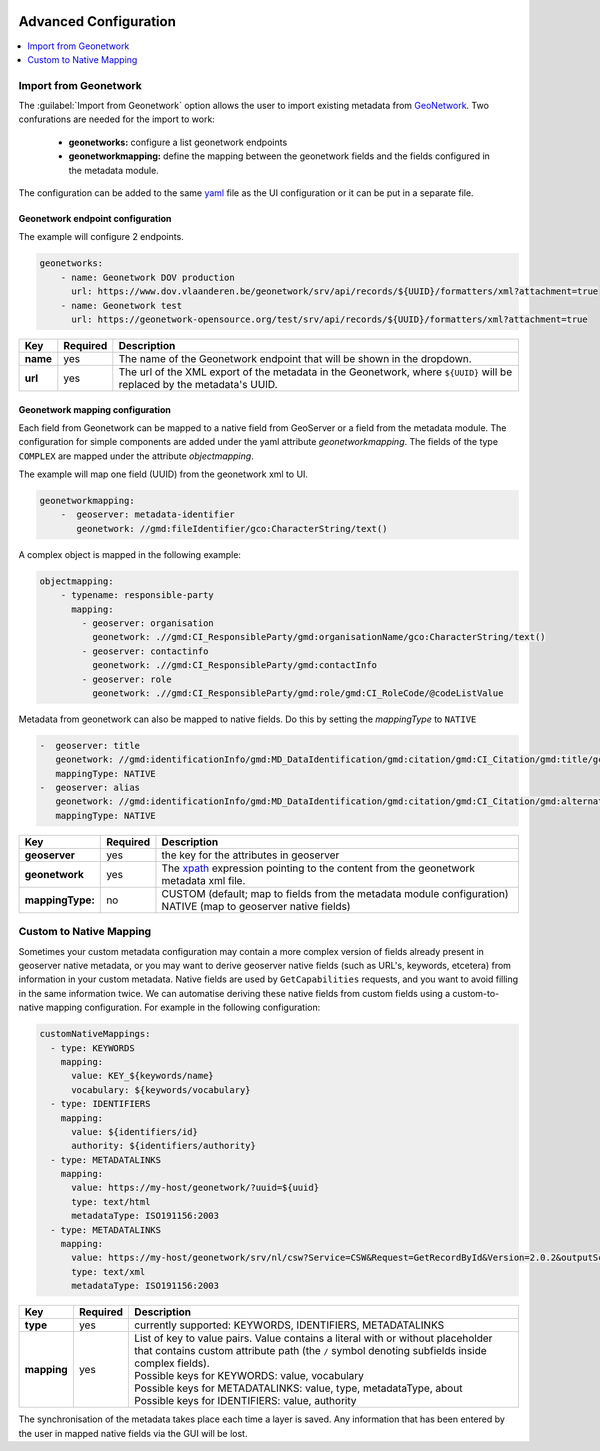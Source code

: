  .. _community_metadata_advanced_configuration:

Advanced Configuration
======================

.. contents:: :local:
    :depth: 1


Import from Geonetwork
----------------------
The :guilabel:`Import from Geonetwork` option allows the user to import existing metadata from `GeoNetwork <https://geonetwork-opensource.org//>`_.
Two confurations are needed for the import to work:

    - **geonetworks:** configure a list geonetwork endpoints
    - **geonetworkmapping:** define the mapping between the geonetwork fields and the fields configured in the metadata module.

The configuration can be added to the same `yaml <https://yaml.org/>`__ file as the UI configuration or it can be put in a separate file.

Geonetwork endpoint configuration
^^^^^^^^^^^^^^^^^^^^^^^^^^^^^^^^^
The example will configure 2 endpoints. 

.. code:: YAML

    geonetworks:
        - name: Geonetwork DOV production
          url: https://www.dov.vlaanderen.be/geonetwork/srv/api/records/${UUID}/formatters/xml?attachment=true
        - name: Geonetwork test
          url: https://geonetwork-opensource.org/test/srv/api/records/${UUID}/formatters/xml?attachment=true



================  ========  ============================
Key               Required  Description
================  ========  ============================
**name**           yes       The name of the Geonetwork endpoint that will be shown in the dropdown.
**url**            yes       The url of the XML export of the metadata in the Geonetwork, where ``${UUID}`` will be replaced by the metadata's UUID.
================  ========  ============================

Geonetwork mapping configuration
^^^^^^^^^^^^^^^^^^^^^^^^^^^^^^^^
Each field from Geonetwork can be mapped to a native field from GeoServer or a field from the metadata module. 
The configuration for simple components are added under the yaml attribute `geonetworkmapping`. 
The fields of the type ``COMPLEX`` are mapped under the attribute  `objectmapping`.

The example will map one field (UUID) from the geonetwork xml to UI.

.. code:: YAML    
    
    geonetworkmapping:
        -  geoserver: metadata-identifier
           geonetwork: //gmd:fileIdentifier/gco:CharacterString/text()

A complex object is mapped in the following example:

.. code:: YAML

    objectmapping:
        - typename: responsible-party
          mapping:
            - geoserver: organisation
              geonetwork: .//gmd:CI_ResponsibleParty/gmd:organisationName/gco:CharacterString/text()
            - geoserver: contactinfo
              geonetwork: .//gmd:CI_ResponsibleParty/gmd:contactInfo
            - geoserver: role
              geonetwork: .//gmd:CI_ResponsibleParty/gmd:role/gmd:CI_RoleCode/@codeListValue

Metadata from geonetwork can also be mapped to native fields. Do this by setting the `mappingType` to ``NATIVE``

.. code:: YAML

    -  geoserver: title
       geonetwork: //gmd:identificationInfo/gmd:MD_DataIdentification/gmd:citation/gmd:CI_Citation/gmd:title/gco:CharacterString/text()
       mappingType: NATIVE
    -  geoserver: alias
       geonetwork: //gmd:identificationInfo/gmd:MD_DataIdentification/gmd:citation/gmd:CI_Citation/gmd:alternateTitle/gco:CharacterString/text()
       mappingType: NATIVE

================  ========  ============================
Key               Required  Description
================  ========  ============================
**geoserver**      yes      the key for the attributes in geoserver
**geonetwork**     yes      The `xpath <https://developer.mozilla.org/en-US/docs/Web/XPath>`__ expression pointing to the content from the geonetwork metadata xml file.
**mappingType:**   no        | CUSTOM (default; map to fields from the metadata module configuration)
                             | NATIVE (map to geoserver native fields)
================  ========  ============================

.. _community_metadata_advanced_configuration_custom_native:

Custom to Native Mapping
------------------------
Sometimes your custom metadata configuration may contain a more complex version of fields already present in geoserver native metadata,
or you may want to derive geoserver native fields (such as URL's, keywords, etcetera) from information in your custom metadata. Native fields
are used by ``GetCapabilities`` requests, and you want to avoid filling in the same information twice. We can automatise deriving these
native fields from custom fields using a custom-to-native mapping configuration. For example in the following configuration:

.. code:: YAML

      customNativeMappings:
        - type: KEYWORDS
          mapping:
            value: KEY_${keywords/name}
            vocabulary: ${keywords/vocabulary}
        - type: IDENTIFIERS
          mapping:
            value: ${identifiers/id}
            authority: ${identifiers/authority}
        - type: METADATALINKS
          mapping:
            value: https://my-host/geonetwork/?uuid=${uuid}
            type: text/html
            metadataType: ISO191156:2003
        - type: METADATALINKS
          mapping:
            value: https://my-host/geonetwork/srv/nl/csw?Service=CSW&Request=GetRecordById&Version=2.0.2&outputSchema=http://www.isotc211.org/2005/gmd&elementSetName=full&id=${uuid}
            type: text/xml
            metadataType: ISO191156:2003

================  ========  ============================
Key               Required  Description
================  ========  ============================
**type**           yes      currently supported: KEYWORDS, IDENTIFIERS, METADATALINKS
**mapping**        yes      | List of key to value pairs. Value contains a literal with or without placeholder that contains custom attribute path (the ``/`` symbol denoting subfields inside complex fields).
                            | Possible keys for KEYWORDS: value, vocabulary
                            | Possible keys for METADATALINKS: value, type, metadataType, about
                            | Possible keys for IDENTIFIERS: value, authority
================  ========  ============================

The synchronisation of the metadata takes place each time a layer is saved. Any information that has been entered by the user in mapped native fields via the GUI will be lost.


